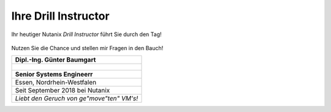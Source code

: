 .. trainer:

---------------------
Ihre Drill Instructor
---------------------

Ihr heutiger Nutanix *Drill Instructor* führt Sie durch den Tag! 

.. figure:: images/bootcamp.png

Nutzen Sie die Chance und stellen mir Fragen in den Bauch!

.. list-table::
   :widths: 40
   :header-rows: 1

   * - **Dipl.-Ing. Günter Baumgart**
   * - .. figure:: images/Guenter_Baumgart.jpg
   * - **Senior Systems Engineerr**
   * - Essen, Nordrhein-Westfalen
   * - Seit September 2018 bei Nutanix
   * - *Liebt den Geruch von ge"move"ten" VM's!*
